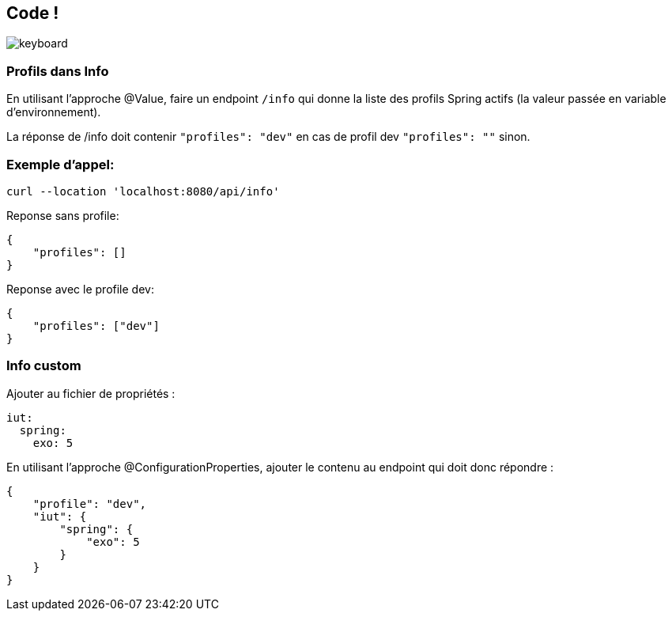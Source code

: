 == Code !

image:keyboard.jpg[]

=== Profils dans Info

En utilisant l'approche @Value, faire un endpoint `/info` qui donne la liste des profils Spring actifs (la valeur passée en variable d'environnement).

La réponse de /info doit contenir `"profiles": "dev"` en cas de profil dev `"profiles": ""` sinon.

=== Exemple d'appel:
----
curl --location 'localhost:8080/api/info'
----
Reponse sans profile:
[source,json]
----
{
    "profiles": []
}
----

Reponse avec le profile dev:
[source,json]
----
{
    "profiles": ["dev"]
}
----

=== Info custom

Ajouter au fichier de propriétés :

[source,yaml]
----
iut:
  spring:
    exo: 5
----

En utilisant l'approche @ConfigurationProperties, ajouter le contenu au endpoint qui doit donc répondre :

[source,json]
----
{
    "profile": "dev",
    "iut": {
        "spring": {
            "exo": 5
        }
    }
}
----
